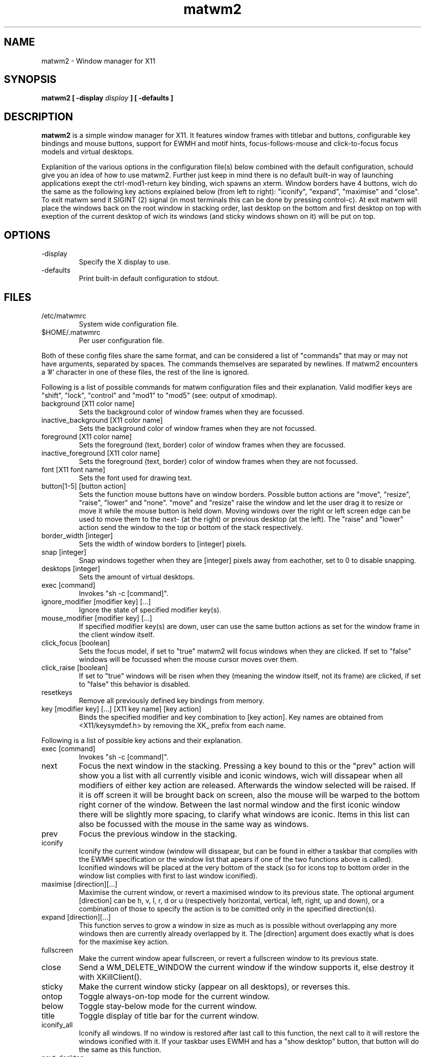 .TH matwm2 1 "September 30, 2009" "" ""
.SH NAME
matwm2 \- Window manager for X11
.SH SYNOPSIS
.B matwm2 [ \-display
.I display
.B ] [ \-defaults ]
.SH DESCRIPTION
.B matwm2
is a simple window manager for X11. It features window frames with titlebar and buttons, configurable key bindings and mouse buttons, support for EWMH and motif hints, focus-follows-mouse and click-to-focus focus models and virtual desktops.
.PP
Explanition of the various options in the configuration file(s) below combined with the default configuration, schould give you an idea of how to use matwm2. Further just keep in mind there is no default built-in way of launching applications exept the ctrl-mod1-return key binding, wich spawns an xterm. Window borders have 4 buttons, wich do the same as the following key actions explained below (from left to right): "iconify", "expand", "maximise" and "close". To exit matwm send it SIGINT (2) signal (in most terminals this can be done by pressing control-c). At exit matwm will place the windows back on the root window in stacking order, last desktop on the bottom and first desktop on top with exeption of the current desktop of wich its windows (and sticky windows shown on it) will be put on top.
.SH OPTIONS
.IP -display display
Specify the X display to use.
.IP -defaults
Print built-in default configuration to stdout.
.SH FILES
.IP /etc/matwmrc
System wide configuration file.
.IP $HOME/.matwmrc
Per user configuration file.
.PP
Both of these config files share the same format, and can be considered a list of "commands" that may or may not have arguments, separated by spaces. The commands themselves are separated by newlines. If matwm2 encounters a '#' character in one of these files, the rest of the line is ignored.
.PP
Following is a list of possible commands for matwm configuration files and their explanation. Valid modifier keys are "shift", "lock", "control" and "mod1" to "mod5" (see: output of xmodmap).
.IP "background [X11 color name]"
Sets the background color of window frames when they are focussed.
.IP "inactive_background [X11 color name]"
Sets the background color of window frames when they are not focussed.
.IP "foreground [X11 color name]"
Sets the foreground (text, border) color of window frames when they are focussed.
.IP "inactive_foreground [X11 color name]"
Sets the foreground (text, border) color of window frames when they are not focussed.
.IP "font [X11 font name]"
Sets the font used for drawing text.
.IP "button[1-5] [button action]"
Sets the function mouse buttons have on window borders. Possible button actions are "move", "resize", "raise", "lower" and "none". "move" and "resize" raise the window and let the user drag it to resize or move it while the mouse button is held down. Moving windows over the right or left screen edge can be used to move them to the next- (at the right) or previous desktop (at the left). The "raise" and "lower" action send the window to the top or bottom of the stack respectively.
.IP "border_width [integer]"
Sets the width of window borders to [integer] pixels.
.IP "snap [integer]"
Snap windows together when they are [integer] pixels away from eachother, set to 0 to disable snapping.
.IP "desktops [integer]"
Sets the amount of virtual desktops.
.IP "exec [command]"
Invokes "sh -c [command]".
.IP "ignore_modifier [modifier key] [...]
Ignore the state of specified modifier key(s).
.IP "mouse_modifier [modifier key] [...]"
If specified modifier key(s) are down, user can use the same button actions as set for the window frame in the client window itself.
.IP "click_focus [boolean]"
Sets the focus model, if set to "true" matwm2 will focus windows when they are clicked. If set to "false" windows will be focussed when the mouse cursor moves over them.
.IP "click_raise [boolean]"
If set to "true" windows will be risen when they (meaning the window itself, not its frame) are clicked, if set to "false" this behavior is disabled.
.IP "resetkeys"
Remove all previously defined key bindings from memory.
.IP "key [modifier key] [...] [X11 key name] [key action]"
Binds the specified modifier and key combination to [key action]. Key names are obtained from <X11/keysymdef.h> by removing the XK_ prefix from each name.
.PP
Following is a list of possible key actions and their explanation.
.IP "exec [command]"
Invokes "sh -c [command]".
.IP "next"
Focus the next window in the stacking. Pressing a key bound to this or the "prev" action will show you a list with all currently visible and iconic windows, wich will dissapear when all modifiers of either key action are released. Afterwards the window selected will be raised. If it is off screen it will be brought back on screen, also the mouse will be warped to the bottom right corner of the window. Between the last normal window and the first iconic window there will be slightly more spacing, to clarify what windows are iconic. Items in this list can also be focussed with the mouse in the same way as windows.
.IP "prev"
Focus the previous window in the stacking.
.IP "iconify"
Iconify the current window (window will dissapear, but can be found in either a taskbar that complies with the EWMH specification or the window list that apears if one of the two functions above is called). Iconified windows will be placed at the very bottom of the stack (so for icons top to bottom order in the window list complies with first to last window iconified).
.IP "maximise [direction][...]"
Maximise the current window, or revert a maximised window to its previous state. The optional argument [direction] can be h, v, l, r, d or u (respectively horizontal, vertical, left, right, up and down), or a combination of those to specify the action is to be comitted only in the specified direction(s).
.IP "expand [direction][...]"
This function serves to grow a window in size as much as is possible without overlapping any more windows then are currently already overlapped by it. The [direction] argument does exactly what is does for the maximise key action.
.IP "fullscreen"
Make the current window apear fullscreen, or revert a fullscreen window to its previous state.
.IP "close"
Send a WM_DELETE_WINDOW the current window if the window supports it, else destroy it with XKillClient().
.IP "sticky"
Make the current window sticky (appear on all desktops), or reverses this.
.IP "ontop"
Toggle always-on-top mode for the current window.
.IP "below"
Toggle stay-below mode for the current window.
.IP "title"
Toggle display of title bar for the current window.
.IP "iconify_all"
Iconify all windows. If no window is restored after last call to this function, the next call to it will restore the windows iconified with it. If your taskbar uses EWMH and has a "show desktop" button, that button will do the same as this function.
.IP "next_desktop"
Go to the next virtual desktop.
.IP "prev_desktop"
Go to the previous virtual desktop.
.IP "to_border [border][...]"
Move the current window to a border or corner of the screen, argument is one or more of l, r, t and b (left, right, top and bottom respectively).
.IP "raise"
Raise the current window to the top of the stack.
.IP "lower"
Lower the current window to the bottom of the stack.
.SH AUTHOR
Mattis Michel <sic_zer0@hotmail.com>
.SH SEE ALSO
.BR XQueryColor(3),
.BR XStringToKeysym(3),
.BR xmodmap(1)

